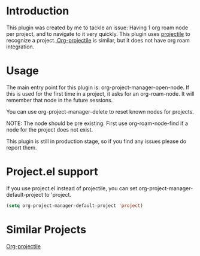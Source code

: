 * Introduction
This plugin was created by me to tackle an issue: Having 1 org roam node per project, and to navigate to it very quickly.
This plugin uses [[https://github.com/bbatsov/projectile][projectile]] to recognize a project.[[https://github.com/IvanMalison/org-projectile][ Org-projectile]] is similar, but it does not have org roam integration.

* Usage
The main entry point for this plugin is: org-project-manager-open-node.
If this is used for the first time in a project, it asks for an org-roam-node. It will remember that node in the future sessions.

You can use org-project-manager-delete to reset known nodes for projects.

NOTE: The node should be pre existing. First use org-roam-node-find if a node for the project does not exist.

This plugin is still in production stage, so if you find any issues please do report them.

* Project.el support
If you use project.el instead of projectile, you can set org-project-manager-default-project to 'project.
#+begin_src emacs-lisp
  (setq org-project-manager-default-project 'project)
#+end_src

* Similar Projects
[[https://github.com/IvanMalison/org-projectile][Org-projectile]]

